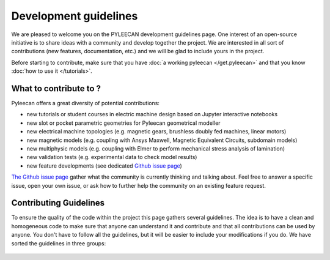 ########################
Development guidelines
########################

We are pleased to welcome you on the PYLEECAN development guidelines page. One interest of an open-source initiative is to
share ideas with a community and develop together the project. We are interested in all sort of contributions (new features,
documentation, etc.) and we will be glad to include yours in the project.

Before starting to contribute, make sure that you have :doc:`a working pyleecan </get.pyleecan>` and that you know
:doc:`how to use it </tutorials>`.

What to contribute to ?
-----------------------
Pyleecan offers a great diversity of potential contributions:

-  new tutorials or student courses in electric machine design based on Jupyter interactive notebooks
-  new slot or pocket parametric geometries for Pyleecan geometrical modeller
-  new electrical machine topologies (e.g. magnetic gears, brushless doubly fed machines, linear motors)
-  new magnetic models (e.g. coupling with Ansys Maxwell, Magnetic Equivalent Circuits, subdomain models)
-  new multiphysic models (e.g. coupling with Elmer to perform mechanical stress analysis of lamination)
-  new validation tests (e.g. experimental data to check model results)
-  new feature developments (see dedicated `Github issue page <https://github.com/Eomys/pyleecan/issues>`__)
`The Github issue page <https://github.com/Eomys/pyleecan/issues>`__ gather what the community is currently thinking and talking about. Feel free to answer a specific issue, open your own issue, or ask how to further help the community on an existing feature request.

Contributing Guidelines
-----------------------
To ensure the quality of the code within the project this page gathers several guidelines. The idea is to have a clean and
homogeneous code to make sure that anyone can understand it and contribute and that all contributions can be used by anyone.
You don't have to follow all the guidelines, but it will be easier to include your modifications if you do.
We have sorted the guidelines in three groups:

    .. toctree::
        :maxdepth: 2

        code.contribution
        doc.contribution
        test.contribution

